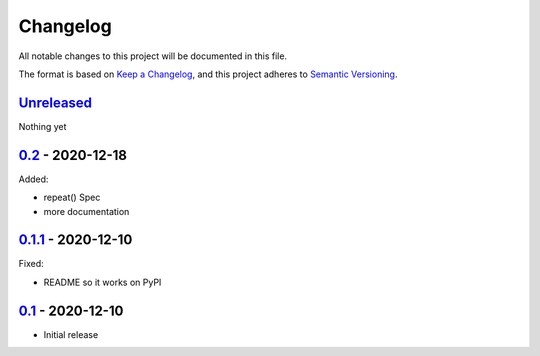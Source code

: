 Changelog
=========

All notable changes to this project will be documented in this file.

The format is based on `Keep a Changelog <https://keepachangelog.com/en/1.0.0/>`_,
and this project adheres to `Semantic Versioning <https://semver.org/spec/v2.0.0.html>`_.

Unreleased_
-----------

Nothing yet

0.2_ - 2020-12-18
-----------------

Added:

- repeat() Spec
- more documentation


0.1.1_ - 2020-12-10
-------------------

Fixed:

- README so it works on PyPI


0.1_ - 2020-12-10
-----------------

- Initial release


.. _Unreleased: https://github.com/dls-controls/scanspec/compare/0.2...HEAD
.. _0.2: https://github.com/dls-controls/scanspec/compare/0.1.1...0.2
.. _0.1.1: https://github.com/dls-controls/scanspec/compare/0.1...0.1.1
.. _0.1: https://github.com/dls-controls/scanspec/releases/tag/0.1
